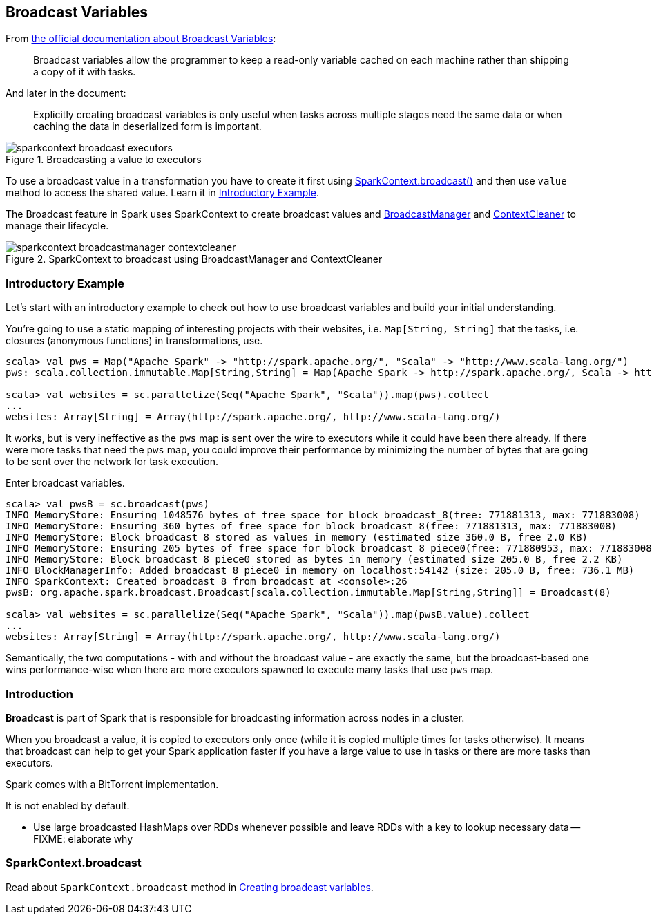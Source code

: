 == Broadcast Variables

From http://spark.apache.org/docs/latest/programming-guide.html#broadcast-variables[the official documentation about Broadcast Variables]:

> Broadcast variables allow the programmer to keep a read-only variable cached on each machine rather than shipping a copy of it with tasks.

And later in the document:

> Explicitly creating broadcast variables is only useful when tasks across multiple stages need the same data or when caching the data in deserialized form is important.

.Broadcasting a value to executors
image::images/sparkcontext-broadcast-executors.png[align="center"]

To use a broadcast value in a transformation you have to create it first using <<sparkcontext-broadcast, SparkContext.broadcast()>> and then use `value` method to access the shared value. Learn it in <<introductory-example, Introductory Example>>.

The Broadcast feature in Spark uses SparkContext to create broadcast values and link:spark-service-broadcastmanager.adoc[BroadcastManager] and link:spark-service-contextcleaner.adoc[ContextCleaner] to manage their lifecycle.

.SparkContext to broadcast using BroadcastManager and ContextCleaner
image::images/sparkcontext-broadcastmanager-contextcleaner.png[align="center"]

=== [[introductory-example]] Introductory Example

Let's start with an introductory example to check out how to use broadcast variables and build your initial understanding.

You're going to use a static mapping of interesting projects with their websites, i.e. `Map[String, String]` that the tasks, i.e. closures (anonymous functions) in transformations, use.

```
scala> val pws = Map("Apache Spark" -> "http://spark.apache.org/", "Scala" -> "http://www.scala-lang.org/")
pws: scala.collection.immutable.Map[String,String] = Map(Apache Spark -> http://spark.apache.org/, Scala -> http://www.scala-lang.org/)

scala> val websites = sc.parallelize(Seq("Apache Spark", "Scala")).map(pws).collect
...
websites: Array[String] = Array(http://spark.apache.org/, http://www.scala-lang.org/)
```

It works, but is very ineffective as the `pws` map is sent over the wire to executors while it could have been there already. If there were more tasks that need the `pws` map, you could improve their performance by minimizing the number of bytes that are going to be sent over the network for task execution.

Enter broadcast variables.

```
scala> val pwsB = sc.broadcast(pws)
INFO MemoryStore: Ensuring 1048576 bytes of free space for block broadcast_8(free: 771881313, max: 771883008)
INFO MemoryStore: Ensuring 360 bytes of free space for block broadcast_8(free: 771881313, max: 771883008)
INFO MemoryStore: Block broadcast_8 stored as values in memory (estimated size 360.0 B, free 2.0 KB)
INFO MemoryStore: Ensuring 205 bytes of free space for block broadcast_8_piece0(free: 771880953, max: 771883008)
INFO MemoryStore: Block broadcast_8_piece0 stored as bytes in memory (estimated size 205.0 B, free 2.2 KB)
INFO BlockManagerInfo: Added broadcast_8_piece0 in memory on localhost:54142 (size: 205.0 B, free: 736.1 MB)
INFO SparkContext: Created broadcast 8 from broadcast at <console>:26
pwsB: org.apache.spark.broadcast.Broadcast[scala.collection.immutable.Map[String,String]] = Broadcast(8)

scala> val websites = sc.parallelize(Seq("Apache Spark", "Scala")).map(pwsB.value).collect
...
websites: Array[String] = Array(http://spark.apache.org/, http://www.scala-lang.org/)
```

Semantically, the two computations - with and without the broadcast value - are exactly the same, but the broadcast-based one wins performance-wise when there are more executors spawned to execute many tasks that use `pws` map.

=== [[introduction]] Introduction

*Broadcast* is part of Spark that is responsible for broadcasting information across nodes in a cluster.

When you broadcast a value, it is copied to executors only once (while it is copied multiple times for tasks otherwise). It means that broadcast can help to get your Spark application faster if you have a large value to use in tasks or there are more tasks than executors.

Spark comes with a BitTorrent implementation.

It is not enabled by default.

* Use large broadcasted HashMaps over RDDs whenever possible and leave RDDs with a key to lookup necessary data -- FIXME: elaborate why

=== [[sparkcontext-broadcast]] SparkContext.broadcast

Read about `SparkContext.broadcast` method in link:spark-sparkcontext.adoc#creating-broadcast-variables[Creating broadcast variables].
